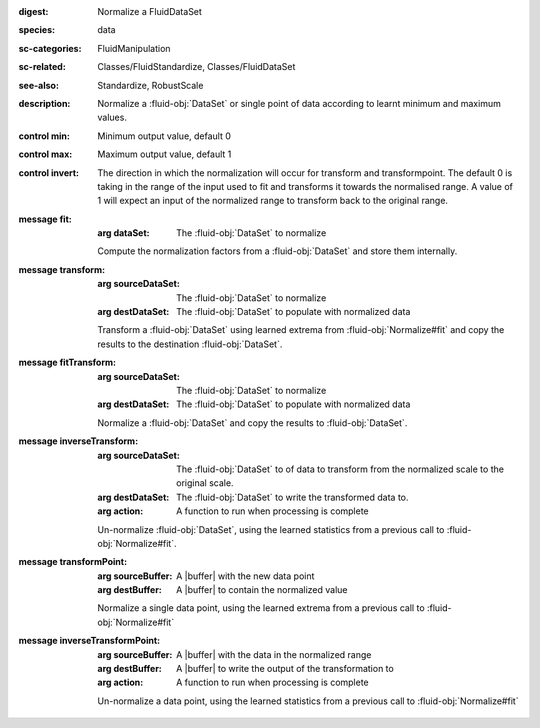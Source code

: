 :digest: Normalize a FluidDataSet
:species: data
:sc-categories: FluidManipulation
:sc-related: Classes/FluidStandardize, Classes/FluidDataSet
:see-also: Standardize, RobustScale
:description: Normalize a :fluid-obj:`DataSet` or single point of data according to learnt minimum and maximum values.

:control min:

   Minimum output value, default 0

:control max:

   Maximum output value, default 1

:control invert:

   The direction in which the normalization will occur for transform and transformpoint. The default 0 is taking in the range of the input used to fit and transforms it towards the normalised range. A value of 1 will expect an input of the normalized range to transform back to the original range.


:message fit:

   :arg dataSet: The :fluid-obj:`DataSet` to normalize

   Compute the normalization factors from a :fluid-obj:`DataSet` and store them internally.

:message transform:

   :arg sourceDataSet: The :fluid-obj:`DataSet` to normalize

   :arg destDataSet: The :fluid-obj:`DataSet` to populate with normalized data

   Transform a :fluid-obj:`DataSet` using learned extrema from :fluid-obj:`Normalize#fit` and copy the results to the destination :fluid-obj:`DataSet`.

:message fitTransform:

   :arg sourceDataSet: The :fluid-obj:`DataSet` to normalize

   :arg destDataSet: The :fluid-obj:`DataSet` to populate with normalized data

   Normalize a :fluid-obj:`DataSet` and copy the results to :fluid-obj:`DataSet`.

:message inverseTransform:

   :arg sourceDataSet: The :fluid-obj:`DataSet` to of data to transform from the normalized scale to the original scale.

   :arg destDataSet: The :fluid-obj:`DataSet` to write the transformed data to.

   :arg action: A function to run when processing is complete

   Un-normalize :fluid-obj:`DataSet`, using the learned statistics from a previous call to :fluid-obj:`Normalize#fit`.

:message transformPoint:

   :arg sourceBuffer: A |buffer| with the new data point

   :arg destBuffer: A |buffer| to contain the normalized value

   Normalize a single data point, using the learned extrema from a previous call to :fluid-obj:`Normalize#fit`

:message inverseTransformPoint:

  :arg sourceBuffer: A |buffer| with the data in the normalized range

  :arg destBuffer: A |buffer| to write the output of the transformation to

  :arg action: A function to run when processing is complete

  Un-normalize a data point, using the learned statistics from a previous call to :fluid-obj:`Normalize#fit`
